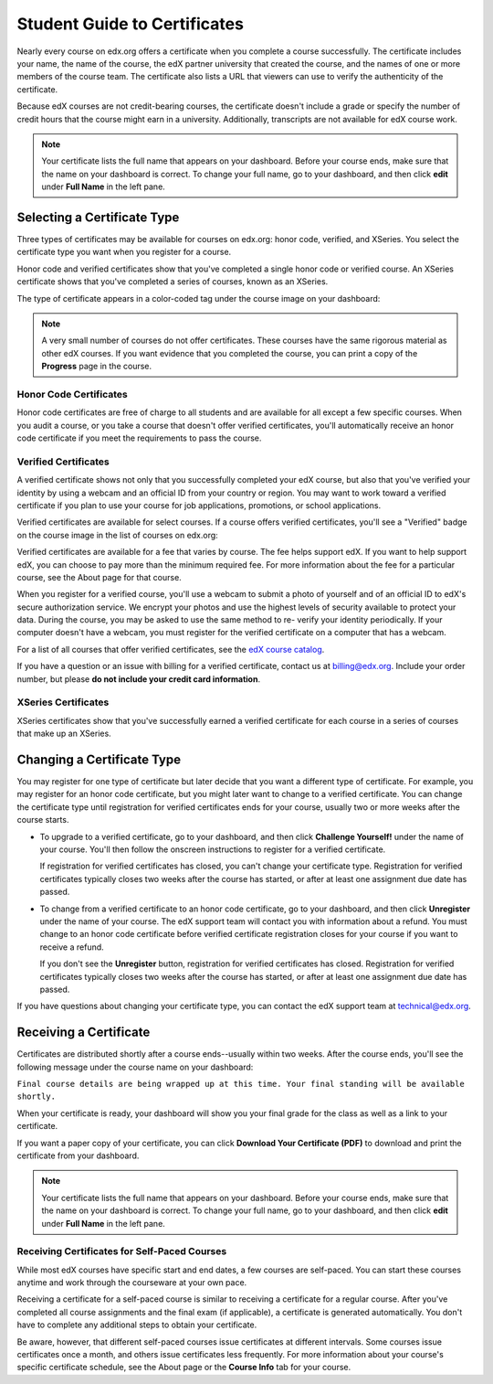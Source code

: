 .. _Certificates:

##############################
Student Guide to Certificates
##############################

Nearly every course on edx.org offers a certificate when you complete a course
successfully. The certificate includes your name, the name of the course, the
edX partner university that created the course, and the names of one or more
members of the course team. The certificate also lists a URL that viewers can
use to verify the authenticity of the certificate.

.. image:: /Images/SFD_HCCert.png
   :width: 500
   :alt: Example edX honor code certificate

Because edX courses are not credit-bearing courses, the certificate doesn't
include a grade or specify the number of credit hours that the course might earn
in a university. Additionally, transcripts are not available for edX course
work.

.. note:: Your certificate lists the full name that appears on your dashboard. 
  Before your course ends, make sure that the name on your dashboard is correct. 
  To change your full name, go to your dashboard, and then click **edit** under 
  **Full Name** in the left pane.

****************************
Selecting a Certificate Type
****************************

Three types of certificates may be available for courses on edx.org: honor code,
verified, and XSeries. You select the certificate type you want when you
register for a course.

Honor code and verified certificates show that you've completed a single honor
code or verified course. An XSeries certificate shows that you've completed a
series of courses, known as an XSeries.

The type of certificate appears in a color-coded tag under the course image on
your dashboard:

.. image:: /Images/Dashboard_CertTypes.png
   :width: 500
   :alt: Dashboard with color indications for audit, honor code, and verified courses


.. note:: A very small number of courses do not offer certificates. These courses 
  have the same rigorous material as other edX courses. If you want evidence that 
  you completed the course, you can print a copy of the **Progress** page in the course.


=========================
Honor Code Certificates
=========================

Honor code certificates are free of charge to all students and are available for
all except a few specific courses. When you audit a course, or you take a course
that doesn't offer verified certificates, you'll automatically receive an honor
code certificate if you meet the requirements to pass the course.

.. image:: /Images/SFD_HCCert.png
   :width: 500
   :alt: Example edX honor code certificate

=========================
Verified Certificates
=========================

A verified certificate shows not only that you successfully completed your edX
course, but also that you've verified your identity by using a webcam and an
official ID from your country or region. You may want to work toward a verified
certificate if you plan to use your course for job applications, promotions, or
school applications.

.. image:: /Images/SFD_VerCert.png
   :width: 500
   :alt: Example edX honor code certificate

Verified certificates are available for select courses. If a course offers
verified certificates, you'll see a "Verified" badge on the course image in the
list of courses on edx.org:

.. image:: /Images/SFD_VerifiedBadge.png
   :width: 200
   :alt: Image of DemoX course listing with a verified badge

Verified certificates are available for a fee that varies by course. The fee
helps support edX. If you want to help support edX, you can choose to pay more
than the minimum required fee. For more information about the fee for a
particular course, see the About page for that course.

When you register for a verified course, you'll use a webcam to submit a photo
of yourself and of an official ID to edX's secure authorization service. We
encrypt your photos and use the highest levels of security available to protect
your data. During the course, you may be asked to use the same method to re-
verify your identity periodically. If your computer doesn't have a webcam, you
must register for the verified certificate on a computer that has a webcam.

.. For more information about registering for a verified certificate and paying
.. the fee, see :ref:`SFD_registration`. (this topic not written yet)

For a list of all courses that offer verified
certificates, see the `edX course catalog <https://www.edx.org/course-
list/allschools/verified/allcourses>`_.

If you have a question or an issue with billing for a verified certificate,
contact us at `billing@edx.org <mailto://billing@edx.org>`_. Include your order
number, but please **do not include your credit card information**.

=========================
XSeries Certificates
=========================

XSeries certificates show that you've successfully earned a verified certificate
for each course in a series of courses that make up an XSeries.

****************************
Changing a Certificate Type
****************************

You may register for one type of certificate but later decide that you want a
different type of certificate. For example, you may register for an honor code
certificate, but you might later want to change to a verified certificate. You
can change the certificate type until registration for verified certificates
ends for your course, usually two or more weeks after the course starts.

* To upgrade to a verified certificate, go to your dashboard, and then click
  **Challenge Yourself!** under the name of your course. You'll then follow the
  onscreen instructions to register for a verified certificate.

  If registration for verified certificates has closed, you can't change your
  certificate type. Registration for verified certificates typically closes two
  weeks after the course has started, or after at least one assignment due date
  has passed.

* To change from a verified certificate to an honor code certificate, go to your
  dashboard, and then click **Unregister** under the name of your course. The
  edX support team will contact you with information about a refund. You must
  change to an honor code certificate before verified certificate registration
  closes for your course if you want to receive a refund.

  If you don't see the **Unregister** button, registration for verified
  certificates has closed. Registration for verified certificates typically
  closes two weeks after the course has started, or after at least one
  assignment due date has passed. 

If you have questions about changing your certificate type, you can contact the
edX support team at `technical@edx.org <mailto://technical@edx.org>`_. 

*************************
Receiving a Certificate
*************************

Certificates are distributed shortly after a course ends--usually within two
weeks. After the course ends, you'll see the following message under the course
name on your dashboard:

``Final course details are being wrapped up at this time. Your final standing
will be available shortly.``

When your certificate is ready, your dashboard will show you your final grade
for the class as well as a link to your certificate.

.. image:: /Images/SFD_Cert_DownloadButton.png
   :width: 500
   :alt: Dashboard with course name, grade, and link to certificate

If you want a paper copy of your certificate, you can click **Download Your Certificate (PDF)** to download and print the certificate from your dashboard.

.. note:: Your certificate lists the full name that appears on your dashboard. 
  Before your course ends, make sure that the name on your dashboard is correct. 
  To change your full name, go to your dashboard, and then click **edit** under 
  **Full Name** in the left pane.

=============================================
Receiving Certificates for Self-Paced Courses
=============================================

While most edX courses have specific start and end dates, a few courses are
self-paced. You can start these courses anytime and work through the courseware
at your own pace.

Receiving a certificate for a self-paced course is similar to receiving a
certificate for a regular course. After you've completed all course assignments
and the final exam (if applicable), a certificate is generated automatically.
You don't have to complete any additional steps to obtain your certificate.

Be aware, however, that different self-paced courses issue certificates at
different intervals. Some courses issue certificates once a month, and others issue
certificates less frequently. For more information about your course's specific
certificate schedule, see the About page or the **Course Info** tab for your
course.




